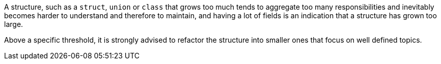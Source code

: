 A structure, such as a ``++struct++``, ``++union++`` or ``++class++`` that grows too much tends to aggregate too many responsibilities and inevitably becomes harder to understand and therefore to maintain, and having a lot of fields is an indication that a structure has grown too large.


Above a specific threshold, it is strongly advised to refactor the structure into smaller ones that focus on well defined topics.
